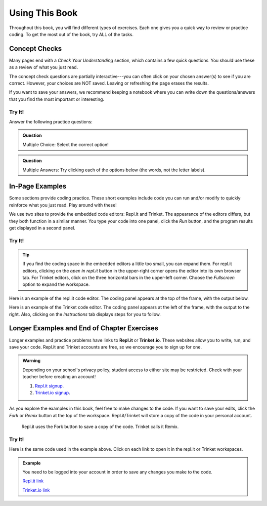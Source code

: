Using This Book
===============

Throughout this book, you will find different types of exercises. Each one
gives you a quick way to review or practice coding. To get the most out of the
book, try ALL of the tasks.

Concept Checks
--------------

Many pages end with a *Check Your Understanding* section, which contains a few
quick questions. You should use these as a review of what you just read.

The concept check questions are partially interactive---you can often click on
your chosen answer(s) to see if you are correct. However, your choices are NOT
saved. Leaving or refreshing the page erases the results.

If you want to save your answers, we recommend keeping a notebook where you can
write down the questions/answers that you find the most important or
interesting.

Try It!
^^^^^^^

.. raw:: html

   <script type="text/JavaScript">
      function highlight(id, answer) {
         text = document.getElementById(id).innerHTML
         if (text.indexOf('Correct') !== -1 || text.indexOf('Nope') !== -1) {
            return
         }
         if (answer) {
            document.getElementById(id).style.background = 'lightgreen';
            document.getElementById(id).innerHTML = text + ' - Correct!';
         } else {
            document.getElementById(id).innerHTML = text + ' - Nope!';
            document.getElementById(id).style.color = 'red';
         }
      }

      function evaluateMC(id, correct) {
         if (correct) {
            document.getElementById(id).innerHTML = 'Yep!';
            document.getElementById(id).style.color = 'blue';
         } else {
            document.getElementById(id).innerHTML = 'Nope!';
            document.getElementById(id).style.color = 'red';
         }
      }
   </script>

Answer the following practice questions:

.. admonition:: Question

   Multiple Choice: Select the correct option!

   .. raw:: html

      <ol type="a">
         <li><input type="radio" name="Q1" autocomplete="off" onclick="evaluateMC(name, true)"> <strong>Pick this answer!!!</strong></li>
         <li><input type="radio" name="Q1" autocomplete="off" onclick="evaluateMC(name, false)"> Don't choose this answer.</li>
         <li><input type="radio" name="Q1" autocomplete="off" onclick="evaluateMC(name, false)"> Don't choose this answer either.</li>
         <li><input type="radio" name="Q1" autocomplete="off" onclick="evaluateMC(name, false)"> I insist on losing this point.</li>
      </ol>
      <p id="Q1"></p>

.. admonition:: Question

      Multiple Answers: Try clicking each of the options below (the words, not
      the letter labels).
      
      .. raw:: html
      
         <ol type="a">
            <li><span id = "Option a" onclick="highlight('Option a', false)">Option a</span></li>
            <li><span id = "Option b" onclick="highlight('Option b', true)">Option b</span></li>
            <li><span id = "Option c" onclick="highlight('Option c', true)">Option c</span></li>
            <li><span id = "Option d" onclick="highlight('Option d', false)">Option d</span></li>
            <li><span id = "Option e" onclick="highlight('Option e', true)">Option e</span></li>
         </ol>

In-Page Examples
----------------

Some sections provide coding practice. These short examples include code
you can run and/or modify to quickly reinforce what you just read. Play around
with these!

We use two sites to provide the embedded code editors: Repl.it and Trinket.
The appearance of the editors differs, but they both function in a similar
manner. You type your code into one panel, click the *Run* button, and the
program results get displayed in a second panel.

Try It!
^^^^^^^

.. admonition:: Tip

   If you find the coding space in the embedded editors a little too small, you
   can expand them. For repl.it editors, clicking on the *open in repl.it*
   button in the upper-right corner opens the editor into its own browser tab.
   For Trinket editors, click on the three horizontal bars in the upper-left
   corner. Choose the *Fullscreen* option to expand the workspace.

Here is an example of the repl.it code editor. The coding panel appears at the
top of the frame, with the output below.

.. raw:: html

   <iframe height="600px" width="100%" src="https://repl.it/@launchcode/Embedded-Try-It-Example?lite=true" scrolling="no" frameborder="yes" allowtransparency="true"></iframe>

Here is an example of the Trinket code editor. The coding panel appears at the
left of the frame, with the output to the right. Also, clicking on the
*Instructions* tab displays steps for you to follow.

.. raw:: html

   <iframe src="https://trinket.io/embed/python/32d45e0cdd?runOption=run" width="100%" height="400" frameborder="1" marginwidth="0" marginheight="0" allowfullscreen></iframe>

.. index:: ! repl.it, ! trinket.io

Longer Examples and End of Chapter Exercises
--------------------------------------------

Longer examples and practice problems have links to **Repl.it** or
**Trinket.io**. These websites allow you to write, run, and save your code.
Repl.it and Trinket accounts are free, so we encourage you to sign up for one.

.. admonition:: Warning

   Depending on your school's privacy policy, student access to either site may
   be restricted. Check with your teacher before creating an account!

   #. `Repl.it signup <https://repl.it/signup>`__.
   #. `Trinket.io signup <https://trinket.io/signup>`__.

As you explore the examples in this book, feel free to make changes to
the code. If you want to save your edits, click the *Fork* or *Remix* button at
the top of the workspace. Repl.it/Trinket will store a copy of the code in your
personal account.

.. figure:: figures/fork-remix-buttons.png
   :alt: Image showing the Fork and Remix buttons to save code to your repl.it or Trinket account.
   :width: 70%

   Repl.it uses the Fork button to save a copy of the code. Trinket calls it Remix.

Try It!
^^^^^^^

Here is the same code used in the example above. Click on each link to open it
in the repl.it or Trinket workspaces.

.. admonition:: Example

   You need to be logged into your account in order to save any changes you
   make to the code.

   .. sourcecode:: python
      :linenos:

      import turtle

      bob = turtle.Turtle()
      bob.color('blue')
      bob.shape('turtle')

      bob.left(90)
      bob.circle(75)

      # Try changing the color or shape (circle, square, triangle, arrow) for bob.
      # Try changing the size of the circle.

   `Repl.it link <https://repl.it/@launchcode/Embedded-Try-It-Example#main.py>`__
   
   `Trinket.io link <https://trinket.io/python/32d45e0cdd>`__
